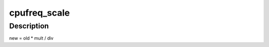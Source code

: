 .. -*- coding: utf-8; mode: rst -*-
.. src-file: include/linux/cpufreq.h

.. _`cpufreq_scale`:

cpufreq_scale
=============

.. c:function:: unsigned long cpufreq_scale(unsigned long old, u_int div, u_int mult)

    "old \* mult / div" calculation for large values (32-bit-arch safe)

    :param unsigned long old:
        old value

    :param u_int div:
        divisor

    :param u_int mult:
        multiplier

.. _`cpufreq_scale.description`:

Description
-----------


new = old \* mult / div

.. This file was automatic generated / don't edit.

